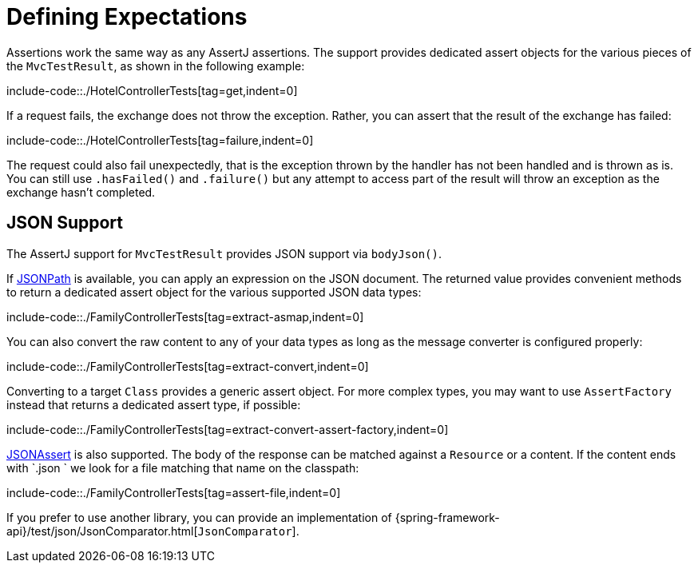 [[mockmvc-tester-assertions]]
= Defining Expectations

Assertions work the same way as any AssertJ assertions. The support provides dedicated
assert objects for the various pieces of the `MvcTestResult`, as shown in the following
example:

include-code::./HotelControllerTests[tag=get,indent=0]

If a request fails, the exchange does not throw the exception. Rather, you can assert
that the result of the exchange has failed:

include-code::./HotelControllerTests[tag=failure,indent=0]

The request could also fail unexpectedly, that is the exception thrown by the handler
has not been handled and is thrown as is. You can still use `.hasFailed()` and
`.failure()` but any attempt to access part of the result will throw an exception as
the exchange hasn't completed.

[[mockmvc-tester-assertions-json]]
== JSON Support

The AssertJ support for `MvcTestResult` provides JSON support via `bodyJson()`.

If https://github.com/jayway/JsonPath[JSONPath] is available, you can apply an expression
on the JSON document. The returned value provides convenient methods to return a dedicated
assert object for the various supported JSON data types:

include-code::./FamilyControllerTests[tag=extract-asmap,indent=0]

You can also convert the raw content to any of your data types as long as the message
converter is configured properly:

include-code::./FamilyControllerTests[tag=extract-convert,indent=0]

Converting to a target `Class` provides a generic assert object. For more complex types,
you may want to use `AssertFactory` instead that returns a dedicated assert type, if
possible:

include-code::./FamilyControllerTests[tag=extract-convert-assert-factory,indent=0]

https://jsonassert.skyscreamer.org[JSONAssert] is also supported. The body of the
response can be matched against a `Resource` or a content. If the content ends with
`.json ` we look for a file matching that name on the classpath:

include-code::./FamilyControllerTests[tag=assert-file,indent=0]

If you prefer to use another library, you can provide an implementation of
{spring-framework-api}/test/json/JsonComparator.html[`JsonComparator`].
